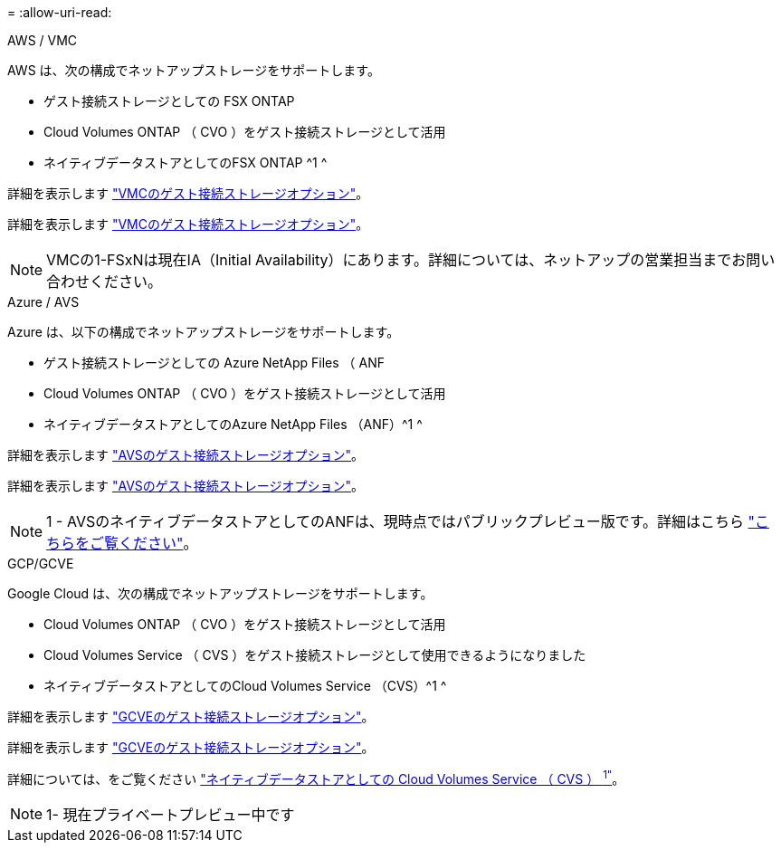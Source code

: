 = 
:allow-uri-read: 


[role="tabbed-block"]
====
.AWS / VMC
--
AWS は、次の構成でネットアップストレージをサポートします。

* ゲスト接続ストレージとしての FSX ONTAP
* Cloud Volumes ONTAP （ CVO ）をゲスト接続ストレージとして活用
* ネイティブデータストアとしてのFSX ONTAP ^1 ^


詳細を表示します link:aws/aws-guest.html["VMCのゲスト接続ストレージオプション"]。

詳細を表示します link:aws-guest.html["VMCのゲスト接続ストレージオプション"]。


NOTE: VMCの1-FSxNは現在IA（Initial Availability）にあります。詳細については、ネットアップの営業担当までお問い合わせください。

--
.Azure / AVS
--
Azure は、以下の構成でネットアップストレージをサポートします。

* ゲスト接続ストレージとしての Azure NetApp Files （ ANF
* Cloud Volumes ONTAP （ CVO ）をゲスト接続ストレージとして活用
* ネイティブデータストアとしてのAzure NetApp Files （ANF）^1 ^


詳細を表示します link:azure/azure-guest.html["AVSのゲスト接続ストレージオプション"]。

詳細を表示します link:azure-guest.html["AVSのゲスト接続ストレージオプション"]。


NOTE: 1 - AVSのネイティブデータストアとしてのANFは、現時点ではパブリックプレビュー版です。詳細はこちら https://docs.microsoft.com/en-us/azure/azure-vmware/attach-azure-netapp-files-to-azure-vmware-solution-hosts?branch=main&tabs=azure-portal["こちらをご覧ください"]。

--
.GCP/GCVE
--
Google Cloud は、次の構成でネットアップストレージをサポートします。

* Cloud Volumes ONTAP （ CVO ）をゲスト接続ストレージとして活用
* Cloud Volumes Service （ CVS ）をゲスト接続ストレージとして使用できるようになりました
* ネイティブデータストアとしてのCloud Volumes Service （CVS）^1 ^


詳細を表示します link:gcp/gcp-guest.html["GCVEのゲスト接続ストレージオプション"]。

詳細を表示します link:gcp-guest.html["GCVEのゲスト接続ストレージオプション"]。

詳細については、をご覧ください link:https://www.netapp.com/google-cloud/google-cloud-vmware-engine-registration/["ネイティブデータストアとしての Cloud Volumes Service （ CVS ） ^1"^]。


NOTE: 1- 現在プライベートプレビュー中です

--
====